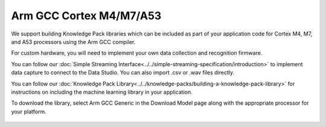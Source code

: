 .. meta::
   :title: Firmware - Arm GCC Cortex M4/M7/A53
   :description: Guide for Arm GCC Cortex M4/M7/A53 firmware for data capture and recognition for machine learning applications

=========================
Arm GCC Cortex M4/M7/A53
=========================

.. figure:: img/cortex-image.png
   :align: center

We support building Knowledge Pack libraries which can be included as part of your application code for Cortex M4, M7, and A53 processors using the Arm GCC compiler.

For custom hardware, you will need to implement your own data collection and recognition firmware. 

You can follow our :doc:`Simple Streaming Interface<../../simple-streaming-specification/introduction>` to implement data capture to connect to the Data Studio. You can also import .csv or .wav files directly. 

You can follow our :doc:`Knowledge Pack Library<../../knowledge-packs/building-a-knowledge-pack-library>` for instructions on including the machine learning library in your application. 

To download the library, select Arm GCC Generic in the Download Model page along with the appropriate processor for your platform.

.. figure:: img/download-library.png
   :align: center
   :alt: Analytics Studio Download Library screen
